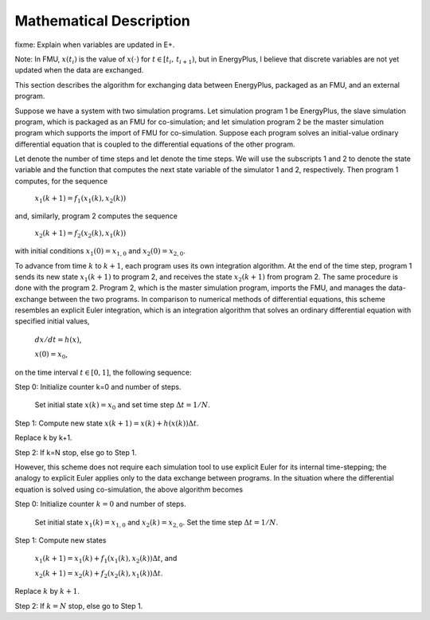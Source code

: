 .. highlight:: rest

.. _mathematics:


Mathematical Description
========================


fixme: Explain when variables are updated in E+.

Note: In FMU, :math:`x(t_i)` is the value of :math:`x(\cdot)` for
:math:`t \in [t_i, \, t_{i+1})`, but in EnergyPlus, I believe 
that discrete variables are not yet updated when the data are exchanged.

This section describes the algorithm for exchanging data between EnergyPlus, packaged as an FMU, and an external program.

Suppose we have a system with two simulation programs.  Let simulation program 1 be EnergyPlus, the slave simulation program, which is packaged as an FMU for co-simulation; and let simulation program 2 be the master simulation program which supports the import of FMU for co-simulation. Suppose each program solves an initial-value ordinary differential equation that is coupled to the differential equations of the other program. 

Let   denote the number of time steps and let   denote the time steps. We will use the subscripts 1 and 2 to denote the state variable and the function that computes the next state variable of the simulator 1 and 2, respectively.
Then program 1 computes, for  the sequence

	:math:`x_{1}(k+1) = f_{1}(x_{1}(k), x_{2}(k))`

and, similarly, program 2 computes the sequence

	:math:`x_{2}(k+1) = f_{2}(x_{2}(k), x_{1}(k))`

with initial conditions :math:`x_{1}(0) = x_{1,0}` and :math:`x_{2}(0) = x_{2,0}`.

To advance from time :math:`k` to :math:`k+1`, each program uses its own integration algorithm. At the end of the time step, program 1 sends its new state :math:`x_{1}(k+1)` to program 2, and receives the state :math:`x_{2}(k+1)` from program 2. 
The same procedure is done with the program 2. Program 2, which is the master simulation program, imports the FMU, and manages the data-exchange between the two programs. 
In comparison to numerical methods of differential equations, this scheme resembles an explicit Euler integration, which is an integration algorithm that solves an ordinary differential equation with specified initial values,

	:math:`dx/dt = h(x)`, 

	:math:`x(0)  = x_{0}`,

on the time interval :math:`t \in [0, 1]`, the following sequence:

Step 0:	Initialize counter k=0 and number of steps.

	Set initial state :math:`x(k) = x_{0}` and set time step  :math:`\Delta t = 1/N`.

Step 1:	Compute new state  :math:`x(k+1) = x(k) + h(x(k)) \Delta t`.

Replace k by k+1.

Step 2:	If k=N stop, else go to Step 1.

However, this scheme does not require each simulation tool to use explicit Euler for its internal time-stepping; the analogy to explicit Euler applies only to the data exchange between programs.  In the situation where the differential equation is solved using co-simulation, the above algorithm becomes

Step 0:	Initialize counter :math:`k=0` and number of steps.

	Set initial state :math:`x_{1}(k) = x_{1,0}` and :math:`x_{2}(k) = x_{2,0}`. Set the time step  :math:`\Delta t = 1/N`.

Step 1:	Compute new states

	:math:`x_{1}(k+1) = x_{1}(k) + f_{1}(x_{1}(k), x_{2}(k)) \Delta t`, and

	:math:`x_{2}(k+1) = x_{2}(k) + f_{2}(x_{2}(k), x_{1}(k)) \Delta t`.

Replace :math:`k` by :math:`k+1`.

Step 2:	If :math:`k=N` stop, else go to Step 1.

